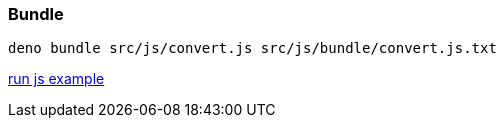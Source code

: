 
=== Bundle
----
deno bundle src/js/convert.js src/js/bundle/convert.js.txt
----

https://deno.land/x/deno@v1.27.2/core/examples?source[run js example]